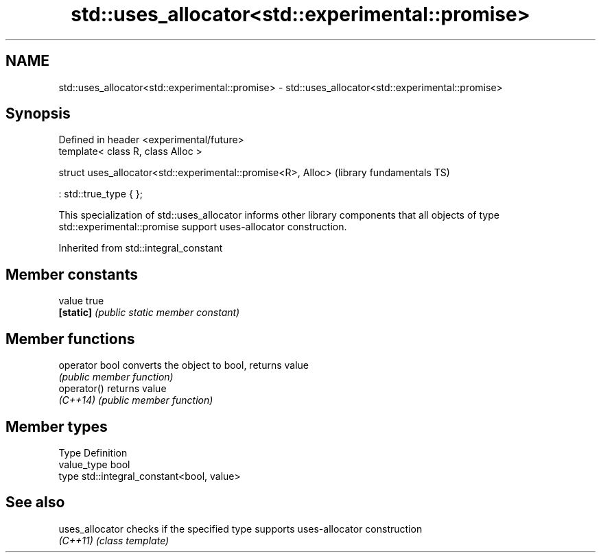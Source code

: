 .TH std::uses_allocator<std::experimental::promise> 3 "2020.03.24" "http://cppreference.com" "C++ Standard Libary"
.SH NAME
std::uses_allocator<std::experimental::promise> \- std::uses_allocator<std::experimental::promise>

.SH Synopsis
   Defined in header <experimental/future>
   template< class R, class Alloc >

   struct uses_allocator<std::experimental::promise<R>, Alloc>  (library fundamentals TS)

   : std::true_type { };

   This specialization of std::uses_allocator informs other library components that all objects of type std::experimental::promise support uses-allocator construction.

Inherited from std::integral_constant

.SH Member constants

   value    true
   \fB[static]\fP \fI(public static member constant)\fP

.SH Member functions

   operator bool converts the object to bool, returns value
                 \fI(public member function)\fP
   operator()    returns value
   \fI(C++14)\fP       \fI(public member function)\fP

.SH Member types

   Type       Definition
   value_type bool
   type       std::integral_constant<bool, value>

.SH See also

   uses_allocator checks if the specified type supports uses-allocator construction
   \fI(C++11)\fP        \fI(class template)\fP
